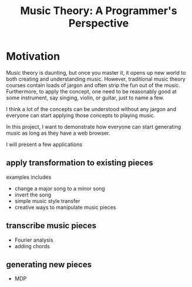 #+TITLE: Music Theory: A Programmer's Perspective

* Motivation

Music theory is daunting, but once you master it, it opens up new world to both creating and understanding music. However, traditional music theory courses contain loads of jargon and often strip the fun out of the music. Furthermore, to apply the concept, one need to be reasonably good at some instrument, say singing, violin, or guitar, just to name a few.

I think a lot of the concepts can be understood without any jargon and everyone can start applying those concepts to playing music. 

In this project, I want to demonstrate how everyone can start generating music as long as they have a web browser.

I will present a few applications

** apply transformation to existing pieces

examples includes
- change a major song to a minor song
- invert the song
- simple music style transfer
- creative ways to manipulate music pieces

** transcribe music pieces

- Fourier analysis
- adding chords

** generating new pieces

- MDP

